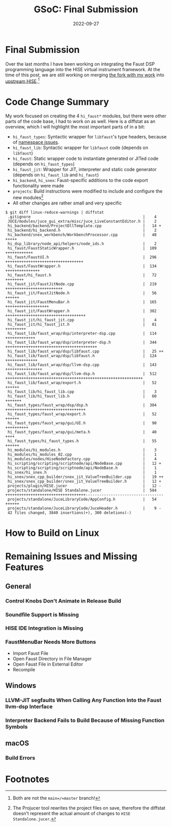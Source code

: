 #+title: GSoC: Final Submission
#+subtitle: 
#+date: 2022-09-27
#+tags[]: GSoC Faust HISE
#+draft: true
* Final Submission
Over the last months I have been working on integrating the Faust DSP programming language into the HISE virtual instrument framework.
At the time of this post, we are still working on merging [[https://github.com/romsom/HISE/tree/etxzat-develop][the fork with my work]] into [[https://github.com/christophhart/HISE/tree/develop][upstream HISE]].[fn:1]

* Code Change Summary
My work focused on creating the 4 =hi_faust*= modules, but there were other parts of the code base, I had to work on as well.
Here is a diffstat as an overview, which I will highlight the most important parts of in a bit:
  - =hi_faust_types=: Syntactic wrapper for =libfaust='s type headers, because of [[https://resonant-bytes.de/blog/gsoc-namespaces/][namespace issues]].
  - =hi_faust_lib=: Syntactic wrapper for =libfaust= code (depends on =libfaust=)
  - =hi_faust=: Static wrapper code to instantiate generated or JITed code (depends on =hi_faust_types=)
  - =hi_faust_jit=: Wrapper for JIT, interpreter and static code generator (depends on =hi_faust_lib= and =hi_faust=)
  - =hi_backend=, =hi_snex=: Faust-specific additions to the code export functionality were made
  - =projects=: Build instructions were modified to include and configure the new modules[fn:2]
  - All other changes are rather small and very specific

#+begin_example
$ git diff linux-reduce-warnings | diffstat
 .gitignore                                                 |    4 
 JUCE/modules/juce_gui_extra/misc/juce_LiveConstantEditor.h |    2 
 hi_backend/backend/ProjectDllTemplate.cpp                  |   14 +
 hi_backend/hi_backend.h                                    |    2 
 hi_backend/snex_workbench/WorkbenchProcessor.cpp           |   48 +++++
 hi_dsp_library/node_api/helpers/node_ids.h                 |    2 
 hi_faust/FaustStaticWrapper.h                              |  109 ++++++++++++
 hi_faust/FaustUI.h                                         |  296 ++++++++++++++++++++++++++++++++++
 hi_faust/FaustWrapper.h                                    |  134 +++++++++++++++
 hi_faust/hi_faust.h                                        |   72 ++++++++
 hi_faust_jit/FaustJitNode.cpp                              |  219 +++++++++++++++++++++++++
 hi_faust_jit/FaustJitNode.h                                |   56 ++++++
 hi_faust_jit/FaustMenuBar.h                                |  165 +++++++++++++++++++
 hi_faust_jit/FaustWrapper.h                                |  302 +++++++++++++++++++++++++++++++++++
 hi_faust_jit/hi_faust_jit.cpp                              |    4 
 hi_faust_jit/hi_faust_jit.h                                |   81 +++++++++
 hi_faust_lib/faust_wrap/dsp/interpreter-dsp.cpp            |  114 +++++++++++++
 hi_faust_lib/faust_wrap/dsp/interpreter-dsp.h              |  344 ++++++++++++++++++++++++++++++++++++++++
 hi_faust_lib/faust_wrap/dsp/libfaust.cpp                   |   25 ++
 hi_faust_lib/faust_wrap/dsp/libfaust.h                     |  124 ++++++++++++++
 hi_faust_lib/faust_wrap/dsp/llvm-dsp.cpp                   |  143 ++++++++++++++++
 hi_faust_lib/faust_wrap/dsp/llvm-dsp.h                     |  512 ++++++++++++++++++++++++++++++++++++++++++++++++++++++++++++
 hi_faust_lib/faust_wrap/export.h                           |   52 ++++++
 hi_faust_lib/hi_faust_lib.cpp                              |    3 
 hi_faust_lib/hi_faust_lib.h                                |   60 +++++++
 hi_faust_types/faust_wrap/dsp/dsp.h                        |  304 +++++++++++++++++++++++++++++++++++
 hi_faust_types/faust_wrap/export.h                         |   52 ++++++
 hi_faust_types/faust_wrap/gui/UI.h                         |   90 ++++++++++
 hi_faust_types/faust_wrap/gui/meta.h                       |   40 ++++
 hi_faust_types/hi_faust_types.h                            |   55 ++++++
 hi_modules/hi_modules.h                                    |    3 
 hi_modules/hi_modules_02.cpp                               |    1 
 hi_modules/nodes/HiseNodeFactory.cpp                       |    4 
 hi_scripting/scripting/scriptnode/api/NodeBase.cpp         |   12 +
 hi_scripting/scripting/scriptnode/api/NodeBase.h           |    1 
 hi_snex/hi_snex.h                                          |    1 
 hi_snex/snex_cpp_builder/snex_jit_ValueTreeBuilder.cpp     |   19 ++
 hi_snex/snex_cpp_builder/snex_jit_ValueTreeBuilder.h       |   12 +
 projects/plugin/HISE.jucer                                 |   12 -
 projects/standalone/HISE Standalone.jucer                  |  584 +++++++++++++++++++++++++++++++++++----------------------------------
 projects/standalone/JuceLibraryCode/AppConfig.h            |   54 ++++++
 projects/standalone/JuceLibraryCode/JuceHeader.h           |    9 -
 42 files changed, 3840 insertions(+), 300 deletions(-)
#+end_example


* How to Build on Linux
* Remaining Issues and Missing Features
** General
*** Control Knobs Don't Animate in Release Build
*** Soundfile Support is Missing
*** HISE IDE Integration is Missing
*** FaustMenuBar Needs More Buttons
  - Import Faust File
  - Open Faust Directory in File Manager
  - Open Faust File in External Editor
  - Recompile
** Windows
*** LLVM-JIT segfaults When Calling Any Function Into the Faust llvm-dsp Interface
*** Interpreter Backend Fails to Build Because of Missing Function Symbols
** macOS
*** Build Errors

* Footnotes
[fn:1] Both are not the =main=/=master= branch!

[fn:2] The Projucer tool rewrites the project files on save, therefore the diffstat doesn't represent the actual amount of changes to =HISE Standalone.jucer=.
